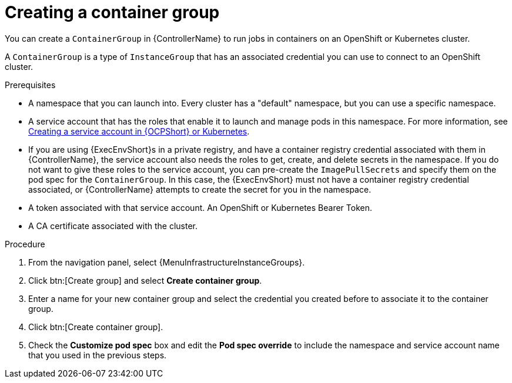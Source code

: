 :_mod-docs-content-type: PROCEDURE

[id="controller-create-container-group"]

= Creating a container group

[role="_abstract"]
You can create a `ContainerGroup` in {ControllerName} to run jobs in containers on an OpenShift or Kubernetes cluster.

A `ContainerGroup` is a type of `InstanceGroup` that has an associated credential you can use to connect to an OpenShift cluster.

.Prerequisites

* A namespace that you can launch into.
Every cluster has a "default" namespace, but you can use a specific namespace.
* A service account that has the roles that enable it to launch and manage pods in this namespace. 
For more information, see link:{URLControllerUserGuide}/controller-instance-and-container-groups#controller-create-service-account[Creating a service account in {OCPShort} or Kubernetes].
* If you are using {ExecEnvShort}s in a private registry, and have a container registry credential associated with them in {ControllerName}, the service account also needs the roles to get, create, and delete secrets in the namespace.
If you do not want to give these roles to the service account, you can pre-create the `ImagePullSecrets` and specify them on the pod spec for the `ContainerGroup`.
In this case, the {ExecEnvShort} must not have a container registry credential associated, or {ControllerName} attempts to create the secret for you in the namespace.
* A token associated with that service account.
An OpenShift or Kubernetes Bearer Token.
* A CA certificate associated with the cluster.

.Procedure

. From the navigation panel, select {MenuInfrastructureInstanceGroups}.
. Click btn:[Create group] and select *Create container group*.
. Enter a name for your new container group and select the credential you created before to associate it to the container group.
. Click btn:[Create container group].
. Check the *Customize pod spec* box and edit the *Pod spec override* to include the namespace and service account name that you used in the previous steps.
